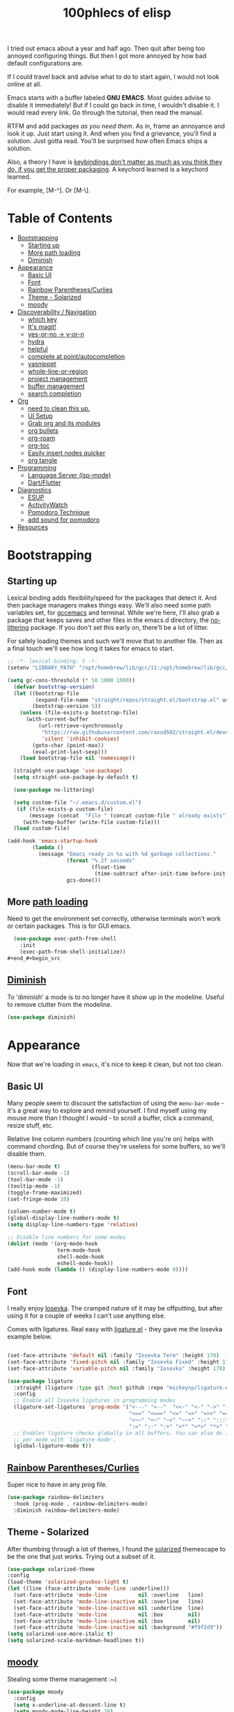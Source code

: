 #+title: 100phlecs of elisp
#+PROPERTY: header-args:emacs-lisp :tangle ./init.el

I tried out emacs about a year and half ago. Then quit after being too
annoyed configuring things. But then I got more annoyed by how bad
default configurations are.

If I could travel back and advise what to do to start again, I would
not look online at all.

Emacs starts with a buffer labeled *GNU EMACS*. Most guides advise to
disable it immediately! But if I could go back in time, I wouldn't
disable it. I would read every link. Go through the tutorial, then
read the manual.

RTFM and add packages /as you need them/. As in, frame an annoyance and
look it up. Just start using it. And when you find a grievance, you'll
find a solution. Just gotta read. You'll be surprised how often Emacs
ships a solution.

Also, a theory I have is _keybindings don't matter as much as you think
they do, if you get the proper packaging_. A keychord learned is a
keychord learned.

For example, [M-^]. Or [M-\]. 

* Table of Contents
:PROPERTIES:
:TOC:      :include all :depth 3 :force (depth) :ignore (this) :local (depth)
:END:
:CONTENTS:
- [[#bootstrapping][Bootstrapping]]
  - [[#starting-up][Starting up]]
  - [[#more-path-loading][More path loading]]
  - [[#diminish][Diminish]]
- [[#appearance][Appearance]]
  - [[#basic-ui][Basic UI]]
  - [[#font][Font]]
  - [[#rainbow-parenthesescurlies][Rainbow Parentheses/Curlies]]
  - [[#theme---solarized][Theme - Solarized]]
  - [[#moody][moody]]
- [[#discoverability--navigation][Discoverability / Navigation]]
  - [[#which-key][which key]]
  - [[#its-magit][It's magit!]]
  - [[#yes-or-no---y-or-n][yes-or-no -> y-or-n]]
  - [[#hydra][hydra]]
  - [[#helpful][helpful]]
  - [[#complete-at-pointautocompletion][complete at point/autocompletion]]
  - [[#yasnippet][yasnippet]]
  - [[#whole-line-or-region][whole-line-or-region]]
  - [[#project-management][project management]]
  - [[#buffer-management][buffer management]]
  - [[#search-completion][search completion]]
- [[#org][Org]]
  - [[#need-to-clean-this-up][need to clean this up.]]
  - [[#ui-setup][UI Setup]]
  - [[#grab-org-and-its-modules][Grab org and its modules]]
  - [[#org-bullets][org bullets]]
  - [[#org-roam][org-roam]]
  - [[#org-toc][org-toc]]
  - [[#easily-insert-nodes-quicker][Easily insert nodes quicker]]
  - [[#org-tangle][org tangle]]
- [[#programming][Programming]]
  - [[#language-server-lsp-mode][Language Server (lsp-mode)]]
  - [[#dartflutter][Dart/Flutter]]
- [[#diagnostics][Diagnostics]]
  - [[#esup][ESUP]]
  - [[#activitywatch][ActivityWatch]]
  - [[#pomodoro-technique][Pomodoro Technique]]
  - [[#add-sound-for-pomodoro][add sound for pomodoro]]
- [[#resources][Resources]]
:END:

* Bootstrapping

** Starting up
Lexical binding adds flexibility/speed for the packages that detect
it. And then package managers makes things easy.  We'll also need some path
variables set, for [[https://github.com/d12frosted/homebrew-emacs-plus/issues/378][gccemacs]] and terminal.  While we're here, I'll also
grab a package that keeps saves and other files in the emacs.d
directory, the [[https://github.com/emacscollective/no-littering][no-littering]] package. If you don't set this early on,
there'll be a lot of litter.

For safely loading themes and such we'll move that to another
file. Then as a final touch we'll see how long it takes for emacs to
start.

#+begin_src emacs-lisp
  ;; -*- lexical-binding: t -*-
  (setenv "LIBRARY_PATH" "/opt/homebrew/lib/gcc/11:/opt/homebrew/lib/gcc/11/gcc/aarch64-apple-darwin20/11.1.0")
  
  (setq gc-cons-threshold (* 50 1000 1000))
    (defvar bootstrap-version)
    (let ((bootstrap-file
           (expand-file-name "straight/repos/straight.el/bootstrap.el" user-emacs-directory))
          (bootstrap-version 5))
      (unless (file-exists-p bootstrap-file)
        (with-current-buffer
            (url-retrieve-synchronously
             "https://raw.githubusercontent.com/raxod502/straight.el/develop/install.el"
             'silent 'inhibit-cookies)
          (goto-char (point-max))
          (eval-print-last-sexp)))
      (load bootstrap-file nil 'nomessage))

    (straight-use-package 'use-package)
    (setq straight-use-package-by-default t)

    (use-package no-littering)

    (setq custom-file "~/.emacs.d/custom.el")
     (if (file-exists-p custom-file)
         (message (concat  "File " (concat custom-file " already exists")))
       (with-temp-buffer (write-file custom-file)))
    (load custom-file)

  (add-hook 'emacs-startup-hook
          (lambda ()
            (message "Emacs ready in %s with %d garbage collections."
                     (format "%.2f seconds"
                             (float-time
                              (time-subtract after-init-time before-init-time)))
                     gcs-done)))
#+end_src

** More [[https://github.com/purcell/exec-path-from-shell][path loading]]
Need to get the environment set correctly, otherwise terminals won't
work or certain packages. This is for GUI emacs.

#+begin_src emacs-lisp
  (use-package exec-path-from-shell
    :init
    (exec-path-from-shell-initialize))
#+end_#+begin_src 

#+end_src

** [[https://github.com/myrjola/diminish.el][Diminish]]
To 'diminish' a mode is to no longer have it show up in the
modeline. Useful to remove clutter from the modeline.

#+begin_src emacs-lisp
(use-package diminish)
#+end_src

* Appearance
Now that we're loading in =emacs=, it's nice to keep it clean, but not
/too/ clean.
** Basic UI
Many people seem to discount the satisfaction of using the
=menu-bar-mode= - it's a great way to explore and remind yourself. I
find myself using my mouse more than I thought I would - to scroll a
buffer, click a command, resize stuff, etc.

Relative line column numbers (counting which line you're on) helps
with command chording. But of course they're useless for some
buffers, so we'll disable them.

#+begin_src emacs-lisp
  (menu-bar-mode t)
  (scroll-bar-mode -1)
  (tool-bar-mode -1)
  (tooltip-mode -1)
  (toggle-frame-maximized)
  (set-fringe-mode 10)

  (column-number-mode t)
  (global-display-line-numbers-mode t)
  (setq display-line-numbers-type 'relative)

  ;; Disable line numbers for some modes
  (dolist (mode '(org-mode-hook
                  term-mode-hook
                  shell-mode-hook
                  eshell-mode-hook))
  (add-hook mode (lambda () (display-line-numbers-mode 0))))
#+end_src

** Font 
I really enjoy [[https://github.com/be5invis/iosevka][Iosevka]]. The cramped nature of it may be offputting, but
after using it for a couple of weeks I can't use anything else.

Comes with ligatures. Real easy with [[https://github.com/mickeynp/ligature.el][ligature.el]] - they gave me
the Iosevka example below. 

#+begin_src emacs-lisp

  (set-face-attribute 'default nil :family "Iosevka Term" :height 170)
  (set-face-attribute 'fixed-pitch nil :family "Iosevka Fixed" :height 170)
  (set-face-attribute 'variable-pitch nil :family "Iosevka" :height 170)

  (use-package ligature
    :straight (ligature :type git :host github :repo "mickeynp/ligature.el" :files ("*.el" "*"))
    :config
    ;; Enable all Iosevka ligatures in programming modes
    (ligature-set-ligatures 'prog-mode '("<---" "<--"  "<<-" "<-" "->" "-->" "--->" "<->" "<-->" "<--->" "<---->" "<!--"
                                         "<==" "<===" "<=" "=>" "=>>" "==>" "===>" ">=" "<=>" "<==>" "<===>" "<====>" "<!---"
                                         "<~~" "<~" "~>" "~~>" "::" ":::" "==" "!=" "===" "!=="
                                         ":=" ":-" ":+" "<*" "<*>" "*>" "<|" "<|>" "|>" "+:" "-:" "=:" "<******>" "++" "+++"))
    ;; Enables ligature checks globally in all buffers. You can also do it
    ;; per mode with `ligature-mode'.
    (global-ligature-mode t))

#+end_src

** [[https://github.com/Fanael/rainbow-delimiters][Rainbow Parentheses/Curlies]]
Super nice to have in any prog file.

#+begin_src emacs-lisp
  (use-package rainbow-delimiters
    :hook (prog-mode . rainbow-delimiters-mode)
    :diminish rainbow-delimiters-mode)
#+end_src

** Theme - Solarized
After thumbing through a lot of themes, I found the [[https://github.com/bbatsov/solarized-emacs][solarized]]
themescape to be the one that just works.
Trying out a subset of it.

#+begin_src emacs-lisp
  (use-package solarized-theme
  :config
  (load-theme 'solarized-gruvbox-light t)
  (let ((line (face-attribute 'mode-line :underline)))
    (set-face-attribute 'mode-line          nil :overline   line)
    (set-face-attribute 'mode-line-inactive nil :overline   line)
    (set-face-attribute 'mode-line-inactive nil :underline  line)
    (set-face-attribute 'mode-line          nil :box        nil)
    (set-face-attribute 'mode-line-inactive nil :box        nil)
    (set-face-attribute 'mode-line-inactive nil :background "#f9f2d9"))
  (setq solarized-use-more-italic t)
  (setq solarized-scale-markdown-headlines t))
  
#+end_src
** [[https://github.com/tarsius/moody][moody]]
Stealing some theme management :~)
#+begin_src emacs-lisp
  (use-package moody
    :config
    (setq x-underline-at-descent-line t)
    (setq moody-mode-line-height 20)
    (moody-replace-mode-line-buffer-identification)
    (moody-replace-vc-mode)
    (moody-replace-eldoc-minibuffer-message-function))
#+end_src

* Discoverability / Navigation
Always when using emacs you want to find a way to use it more
effectively. So it's best to get packages that let you move fast and
find things.

** [[https://github.com/justbur/emacs-which-key][which key]]
A little popup that comes after you start a key chord. Super useful,
use it all the time, excessively. 

#+begin_src emacs-lisp
(use-package which-key
  :init (which-key-mode)
  :diminish which-key-mode
  :config (setq which-key-idle-delay 0.3))
#+end_src

** [[https://github.com/magit/magit][It's magit!]]
Getting used to it, a lot nicer than grabbing a terminal, that's for sure.

#+begin_src emacs-lisp
(use-package magit)
#+end_src

** yes-or-no -> y-or-n
Quicker confirmations

#+begin_src emacs-lisp
(fset 'yes-or-no-p 'y-or-n-p)
#+end_src

** [[https://github.com/abo-abo/hydra][hydra]]
Only use it for text size, but maybe more ideas
will come or I'll stop using this.

#+begin_src emacs-lisp
(use-package hydra)
(defhydra hydra-text-scale (global-map "<f2>")
  "scale text"
  ("C-p" text-scale-increase "in")
  ("C-n" text-scale-decrease "out"))
#+end_src

** [[https://github.com/Wilfred/helpful][helpful]]
Getting comfortable at looking variables/functions is the way to go.
#+begin_src emacs-lisp
(use-package helpful)
  ;; Note that the built-in `describe-function' includes both functions
    ;; and macros. `helpful-function' is functions only, so we provide
    ;; `helpful-callable' as a drop-in replacement.
    (global-set-key (kbd "C-h f") #'helpful-callable)

    (global-set-key (kbd "C-h v") #'helpful-variable)
    (global-set-key (kbd "C-h k") #'helpful-key)

    ;; Lookup the current symbol at point. C-c C-d is a common keybinding
    ;; for this in lisp modes.
    (global-set-key (kbd "C-c C-d") #'helpful-at-point)

    ;; Look up *F*unctions (excludes macros).
    ;;
    ;; By default, C-h F is bound to `Info-goto-emacs-command-node'. Helpful
    ;; already links to the manual, if a function is referenced there.
    (global-set-key (kbd "C-h F") #'helpful-function)

    ;; Look up *C*ommands.
    ;;
    ;; By default, C-h C is bound to describe `describe-coding-system'. I
    ;; don't find this very useful, but it's frequently useful to only
    ;; look at interactive functions.
    (global-set-key (kbd "C-h C") #'helpful-command)

#+end_src

** complete at point/autocompletion
Autocompletion is smart for any sort of typing, isn't it? So I enable
[[https://company-mode.github.io/][company]].

#+begin_src emacs-lisp
  (use-package company
    :after lsp-mode
    :hook (lsp-mode . company-mode)
    :bind (:map company-active-map
                ("<tab>" . company-complete-selection))
    (:map lsp-mode-map
          ("<tab>" . company-indent-or-complete-common))
    :custom
    (company-minimum-prefix-length 1)
    (company-idle-delay 0.0))
  
    (global-set-key (kbd "C-:") #'ispell)
#+end_src

** [[https://github.com/joaotavora/yasnippet][yasnippet]]
Templating is sure convenient to have, wondering when I'll make more
use of it.
#+begin_src emacs-lisp
  (use-package yasnippet
    :init (yas-global-mode 1))
  (use-package doom-snippets
  :after yasnippet
  :straight (doom-snippets :type git :host github :repo "hlissner/doom-snippets" :files ("*.el" "*")))
#+end_src

** [[https://github.com/purcell/whole-line-or-region][whole-line-or-region]]
Quick swapout to make more use of M-w instead of doing C-a C-k C-k
#+begin_src emacs-lisp
(use-package whole-line-or-region
  :straight (whole-line-or-region :type git :host github :repo "purcell/whole-line-or-region" :files ("*.el" "*")))
(whole-line-or-region-global-mode t)
#+end_src

** [[https://github.com/emacs-mirror/emacs/blob/master/lisp/progmodes/project.el][project]] management
Originally used projectile, going to give project.el a try. Don't have
much to say about it at this point.
#+begin_src emacs-lisp
  (use-package project
    :after magit
    :init
    (setq project-switch-commands
      '((project-find-file "Find file" nil)
       (project-find-regexp "Find regexp" nil)
       (project-find-dir "Find directory" nil)
       (project-vc-dir "VC-Dir" nil)
       (project-eshell "Eshell" nil)
       (magit-status "Magit" ?m))))

#+end_src

** buffer management
Having trouble with context management, thinking this may help.
#+begin_src emacs-lisp
(use-package popper
  :bind (("C-`"   . popper-toggle-latest)
         ("M-`"   . popper-cycle)
         ("C-M-`" . popper-toggle-type))
  :init
  (setq popper-reference-buffers
        '("\\*Messages\\*"
          "Output\\*$"
          "\\*Async Shell Command\\*"
          help-mode
          compilation-mode))
  (popper-mode +1)
  (popper-echo-mode +1))                ; For echo area hints
#+end_src

** search completion
This is super messy, need to split this up later.
Originally tried out ivy, going to try out  other packages and
see how it goes. For now I'll use vertico after some debilitating
thought.
So far consult buffer preview is pretty nice.

#+begin_src emacs-lisp

  (use-package vertico)
      (vertico-mode)

  (use-package corfu
  ;; Optional customizations
  ;; :custom
  ;; (corfu-cycle t)                ;; Enable cycling for `corfu-next/previous'
  ;; (corfu-auto t)                 ;; Enable auto completion
  ;; (corfu-commit-predicate nil)   ;; Do not commit selected candidates on next input
  ;; (corfu-quit-at-boundary t)     ;; Automatically quit at word boundary
  ;; (corfu-quit-no-match t)        ;; Automatically quit if there is no match
  ;; (corfu-echo-documentation nil) ;; Do not show documentation in the echo area

  ;; Optionally use TAB for cycling, default is `corfu-complete'.
  ;; :bind (:map corfu-map
  ;;        ("TAB" . corfu-next)
  ;;        ([tab] . corfu-next)
  ;;        ("S-TAB" . corfu-previous)
  ;;        ([backtab] . corfu-previous))

  ;; You may want to enable Corfu only for certain modes.
  ;; :hook ((prog-mode . corfu-mode)
  ;;        (shell-mode . corfu-mode)
  ;;        (eshell-mode . corfu-mode))

  ;; Recommended: Enable Corfu globally.
  ;; This is recommended since dabbrev can be used globally (M-/).
  :init
  (corfu-global-mode))
  (use-package orderless
  :init
  ;; Configure a custom style dispatcher (see the Consult wiki)
  ;; (setq orderless-style-dispatchers '(+orderless-dispatch)
  ;;       orderless-component-separator #'orderless-escapable-split-on-space)
  (setq completion-styles '(orderless)
        completion-category-defaults nil
        completion-category-overrides '((file (styles . (partial-completion))))))
      ;; Example configuration for Consult
    (use-package consult
      ;; Replace bindings. Lazily loaded due by `use-package'.
      :bind (;; C-c bindings (mode-specific-map)
             ("C-c h" . consult-history)
             ("C-c m" . consult-mode-command)
             ("C-c b" . consult-bookmark)
             ("C-c k" . consult-kmacro)
             ;; C-x bindings (ctl-x-map)
             ("C-x M-:" . consult-complex-command)     ;; orig. repeat-complex-command
             ("C-x b" . consult-buffer)                ;; orig. switch-to-buffer
             ("C-x 4 b" . consult-buffer-other-window) ;; orig. switch-to-buffer-other-window
             ("C-x 5 b" . consult-buffer-other-frame)  ;; orig. switch-to-buffer-other-frame
             ;; Custom M-# bindings for fast register access
             ("M-#" . consult-register-load)
             ("M-'" . consult-register-store)          ;; orig. abbrev-prefix-mark (unrelated)
             ("C-M-#" . consult-register)
             ;; Other custom bindings
             ("M-y" . consult-yank-pop)                ;; orig. yank-pop
             ("<help> a" . consult-apropos)            ;; orig. apropos-command
             ;; M-g bindings (goto-map)
             ("M-g e" . consult-compile-error)
             ("M-g f" . consult-flymake)               ;; Alternative: consult-flycheck
             ("M-g g" . consult-goto-line)             ;; orig. goto-line
             ("M-g M-g" . consult-goto-line)           ;; orig. goto-line
             ("M-g o" . consult-outline)               ;; Alternative: consult-org-heading
             ("M-g m" . consult-mark)
             ("M-g k" . consult-global-mark)
             ("M-g i" . consult-imenu)
             ("M-g I" . consult-imenu-multi)
             ;; M-s bindings (search-map)
             ("M-s f" . consult-find)
             ("M-s F" . consult-locate)
             ("M-s g" . consult-grep)
             ("M-s G" . consult-git-grep)
             ("M-s r" . consult-ripgrep)
             ("M-s l" . consult-line)
             ("M-s L" . consult-line-multi)
             ("M-s m" . consult-multi-occur)
             ("M-s k" . consult-keep-lines)
             ("M-s u" . consult-focus-lines)
             ;; Isearch integration
             ("M-s e" . consult-isearch-history)
             :map isearch-mode-map
             ("M-e" . consult-isearch-history)         ;; orig. isearch-edit-string
             ("M-s e" . consult-isearch-history)       ;; orig. isearch-edit-string
             ("M-s l" . consult-line)                  ;; needed by consult-line to detect isearch
             ("M-s L" . consult-line-multi))           ;; needed by consult-line to detect isearch

      ;; Enable automatic preview at point in the *Completions* buffer.
      ;; This is relevant when you use the default completion UI,
      ;; and not necessary for Vertico, Selectrum, etc.
      ;;:hook (completion-list-mode . consult-preview-at-point-mode)

      ;; The :init configuration is always executed (Not lazy)
      :init

      ;; Optionally configure the register formatting. This improves the register
      ;; preview for `consult-register', `consult-register-load',
      ;; `consult-register-store' and the Emacs built-ins.
      (setq register-preview-delay 0
            register-preview-function #'consult-register-format)

      ;; Optionally tweak the register preview window.
      ;; This adds thin lines, sorting and hides the mode line of the window.
      (advice-add #'register-preview :override #'consult-register-window)

      ;; Optionally replace `completing-read-multiple' with an enhanced version.
      (advice-add #'completing-read-multiple :override #'consult-completing-read-multiple)

      ;; Use Consult to select xref locations with preview
      (setq xref-show-xrefs-function #'consult-xref
            xref-show-definitions-function #'consult-xref)

      ;; Configure other variables and modes in the :config section,
      ;; after lazily loading the package.
      :config

      ;; Optionally configure preview. The default value
      ;; is 'any, such that any key triggers the preview.
      ;; (setq consult-preview-key 'any)
      ;; (setq consult-preview-key (kbd "M-."))
      ;; (setq consult-preview-key (list (kbd "<S-down>") (kbd "<S-up>")))
      ;; For some commands and buffer sources it is useful to configure the
      ;; :preview-key on a per-command basis using the `consult-customize' macro.
      (consult-customize
       consult-theme
       :preview-key '(:debounce 0.2 any)
       consult-ripgrep consult-git-grep consult-grep
       consult-bookmark consult-recent-file consult-xref
       consult--source-file consult--source-project-file consult--source-bookmark
       :preview-key (kbd "M-."))

      ;; Optionally configure the narrowing key.
      ;; Both < and C-+ work reasonably well.
      (setq consult-narrow-key "<") ;; (kbd "C-+")

      ;; Optionally make narrowing help available in the minibuffer.
      ;; You may want to use `embark-prefix-help-command' or which-key instead.
      ;; (define-key consult-narrow-map (vconcat consult-narrow-key "?") #'consult-narrow-help)

      ;; Optionally configure a function which returns the project root directory.
      ;; There are multiple reasonable alternatives to chose from.
      ;;;; 1. project.el (project-roots)
      (setq consult-project-root-function
            (lambda ()
              (when-let (project (project-current))
                (car (project-roots project)))))
      ;;;; 2. projectile.el (projectile-project-root)
      ;; (autoload 'projectile-project-root "projectile")
      ;; (setq consult-project-root-function #'projectile-project-root)
      ;;;; 3. vc.el (vc-root-dir)
      ;; (setq consult-project-root-function #'vc-root-dir)
      ;;;; 4. locate-dominating-file
      ;; (setq consult-project-root-function (lambda () (locate-dominating-file "." ".git")))
    )

    ;; Enable richer annotations using the Marginalia package
  (use-package marginalia
    ;; Either bind `marginalia-cycle` globally or only in the minibuffer
    :bind (("M-A" . marginalia-cycle)
           :map minibuffer-local-map
           ("M-A" . marginalia-cycle))

    ;; The :init configuration is always executed (Not lazy!)
    :init

    ;; Must be in the :init section of use-package such that the mode gets
    ;; enabled right away. Note that this forces loading the package.
    (marginalia-mode))

  (use-package consult-yasnippet
    :bind ("C-x C-y" . consult-yasnippet))

#+end_src

* Org
** TODO need to clean this up.
The more I use it the more I wonder why I haven't used it before.
** UI Setup

#+begin_src emacs-lisp
(defun phl/org-mode-setup ()
  (org-indent-mode)
  (auto-fill-mode 1)
  (visual-line-mode 1))
#+end_src

** Grab org and its modules

#+begin_src emacs-lisp
(use-package org
  :hook (org-mode . phl/org-mode-setup)
  :config
  (setq org-agenda-start-with-log-mode t)
  (setq org-log-done 'time)
  (setq org-log-into-drawer t)
  (setq org-agenda-files '("~/Documents/ok/agenda/Tasks.org" "~/Documents/ok/agenda/Habits.org"))
  (setq org-ellipsis " ⤵"
	org-hide-emphasis-markers t)
  (setq org-todo-keywords
    '((sequence "BACKLOG(b)" "TODO(t)" "NEXT(n)" "|" "DONE(d!)")))
  
  (setq org-refile-targets
    '(("Archive.org" :maxlevel . 1)
      ("Tasks.org" :maxlevel . 1)))
  (require 'org-habit)
  (add-to-list 'org-modules 'org-habit)
  (setq org-habit-graph-column 60)
  ;; Save Org buffers after refiling!
  (advice-add 'org-refile :after 'org-save-all-org-buffers)
  :bind ("C-c a" . org-agenda))
#+end_src

** org bullets
#+begin_src emacs-lisp
(use-package org-bullets
  :after org
  :hook (org-mode . org-bullets-mode))
#+end_src

** org-roam
The best journalling app ever.
#+begin_src emacs-lisp
(use-package org-roam
  :straight t
  :init
  (setq org-roam-v2-ack t)
  :custom
  (org-roam-directory "~/Documents/ok")
  (org-roam-completion-everywhere t)
  (org-roam-dailies-capture-templates
      '(("d" "default" entry "* %<%I:%M %p>: %?"
         :if-new (file+head "%<%Y-%m-%d>.org" "#+title: %<%Y-%m-%d>\n"))))
  :bind (("C-c n l" . org-roam-buffer-toggle)
         ("C-c n f" . org-roam-node-find)
         ("C-c n i" . org-roam-node-insert)
         :map org-mode-map
         ("C-M-i" . completion-at-point)
         :map org-roam-dailies-map
         ("Y" . org-roam-dailies-capture-yesterday)
         ("T" . org-roam-dailies-capture-tomorrow))
  :bind-keymap
  ("C-c n d" . org-roam-dailies-map)
  :config
  (require 'org-roam-dailies) ;; Ensure the keymap is available
  (org-roam-db-autosync-mode)
  (org-roam-setup))
#+end_src

** org-toc
#+begin_src emacs-lisp
(use-package org-make-toc)
#+end_src

** Easily insert nodes quicker

#+begin_src emacs-lisp
(defun org-roam-node-insert-immediate (arg &rest args)
  (interactive "P")
  (let ((args (cons arg args))
        (org-roam-capture-templates (list (append (car org-roam-capture-templates)
                                                  '(:immediate-finish t)))))
    (apply #'org-roam-node-insert args)))
(global-set-key (kbd "C-c n I") #'org-roam-node-insert-immediate)
#+end_src

** org tangle

This is how one generates the configuration. And also edit this
configuration.
We can just autogenerate it with this snippet.
#+begin_src emacs-lisp
  (org-babel-do-load-languages
    'org-babel-load-languagesp
    '((emacs-lisp . t)
      (python . t)))
  (setq org-src-tab-acts-natively t)
    (push '("conf-unix" . conf-unix) org-src-lang-modes)

    (require 'org-tempo)

    (add-to-list 'org-structure-template-alist '("sh" . "src shell"))
    (add-to-list 'org-structure-template-alist '("el" . "src emacs-lisp"))
    (add-to-list 'org-structure-template-alist '("py" . "src python"))


      ;; Automatically tangle our Emacs.org config file when we save it
    (defun phl/org-babel-tangle-config ()
      (when (string-equal (buffer-file-name)
                            (expand-file-name "~/.emacs.d/README.org"))
          ;; Dynamic scoping to the rescue
          (let ((org-confirm-babel-evaluate nil))
            (org-babel-tangle))))

      (add-hook 'org-mode-hook (lambda () (add-hook 'after-save-hook #'phl/org-babel-tangle-config)))
#+end_src

* Programming
** Language Server (lsp-mode)
Using lsp-mode because it was snappier after all.
#+begin_src emacs-lisp
    (use-package lsp-mode
      :commands (lsp lsp-deffered)
      :init
      (setq lsp-keymap-prefix "C-c l")
      
      :config
      (lsp-enable-which-key-integration t))

  (use-package lsp-ui
    :hook (lsp-mode . lsp-ui-mode)
    :custom
    (lsp-ui-doc-position 'bottom))
#+end_src

** Dart/Flutter
Surprised how well this is integrated. You just need two packages
*** flutter.el
#+begin_src emacs-lisp
(use-package flutter
  :after dart-mode
  :bind (:map dart-mode-map
	      ("C-M-x" . #'flutter-run-or-hot-reload))
  :custom
  (setq flutter-sdk-path "/Users/100phlecs/packages/flutter/"))
#+end_src

*** dart-modbe
#+begin_src emacs-lisp
            (use-package dart-mode
              :hook (dart-mode . lsp))
            (use-package lsp-dart
              :init
              (setq lsp-dart-sdk-dir "/Users/100phlecs/packages/flutter/bin/cache/dart-sdk")
              (setq lsp-dart-flutter-sdk-dir "/Users/100phlecs/packages/flutter")
              (setq lsp-dart-enable-sdk-formatter t))
#+end_src

* Diagnostics
To find ways on improving, I track the time I spend as well as record
my focus time. This let's me evaluate where I slipped up and why. Not
trying to be a workaholic or anything of the sort, just want to slip
up less. This is also a catch category for emacs shenanigans
** ESUP

#+begin_src emacs-lisp
  (use-package esup
    :config
    (setq esup-depth 0)
    )
#+end_src

** [[https://activitywatch.net/][ActivityWatch]]
Recently started using it and like it so far. Keeps files local!
Previously I used RescueTime but eventually stopped for unknown
reasons.

#+begin_src emacs-lisp
  (use-package activity-watch-mode
    :init
     (global-activity-watch-mode)
    :diminish activity-watch-mode)

#+end_src

** Pomodoro Technique
Trying out this technique. Seeing if it works for me. I think it does
in terms of increasing my focus time.
Using [[https://github.com/TatriX/pomidor/][pomidor]], quite nice.
#+begin_src emacs-lisp
    (use-package pomidor
      :bind (("<f12>" . pomidor))
      :config (setq pomidor-sound-tick nil
                    pomidor-sound-tack nil)
      :hook (pomidor-mode . (lambda ()
                              (display-line-numbers-mode -1) ; Emacs 26.1+
                              (setq left-fringe-width 0 right-fringe-width 0)
                              (setq left-margin-width 2 right-margin-width 0)
                              ;; force fringe update
                              (set-window-buffer nil (current-buffer)))))
#+end_src

** TODO add sound for pomodoro
* Resources
I was only able to follow a path of least resistance by following
[[https://github.com/daviwil/emacs-from-scratch/][Emacs from Scratch]]. Do check SystemCrafter's [[https://systemcrafters.net/emacs-from-scratch/][wiki page]] for information
if videos are too much for you!


